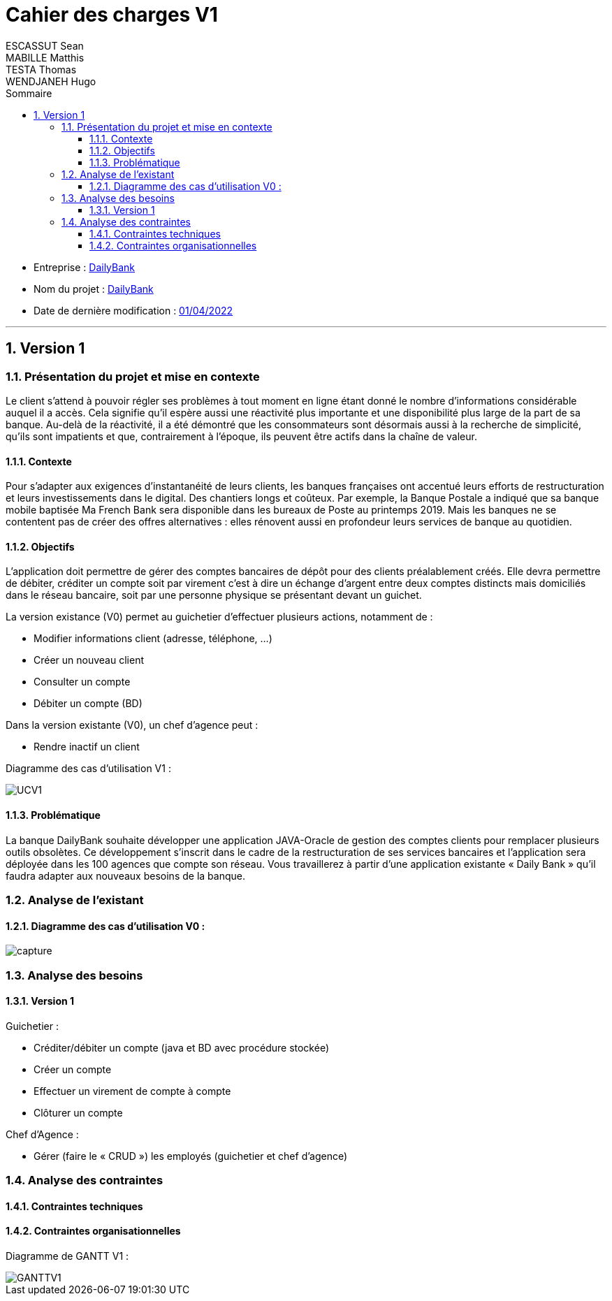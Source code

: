:toc:
:toclevels: 4 
:toc-title: Sommaire
:toc: 

= Cahier des charges V1 
ESCASSUT Sean ; MABILLE Matthis ; TESTA Thomas ; WENDJANEH Hugo

[%hardbreaks]
** Entreprise : <<X,DailyBank>>
** Nom du projet : <<X,DailyBank>>
** Date de dernière modification : <<X,01/04/2022>>

<<<

:sectnums:

---

== Version 1

=== [[bookmark-a]] Présentation du projet et mise en contexte

Le client s’attend à pouvoir régler ses problèmes à tout moment en ligne étant donné le nombre d’informations considérable auquel il a accès. Cela signifie qu’il espère aussi une réactivité plus importante et une disponibilité plus large de la part de sa banque. Au-delà de la réactivité, il a été démontré que les consommateurs sont désormais aussi à la recherche de simplicité, qu’ils sont impatients et que, contrairement à l’époque, ils peuvent être actifs dans la chaîne de valeur.

==== Contexte

Pour s’adapter aux exigences d’instantanéité de leurs clients, les banques françaises ont accentué leurs efforts de restructuration et leurs investissements dans le digital. Des chantiers longs et coûteux. Par exemple, la Banque Postale a indiqué que sa banque mobile baptisée Ma French Bank sera disponible dans les bureaux de Poste au printemps 2019. Mais les banques ne se contentent pas de créer des offres alternatives : elles rénovent aussi en profondeur leurs services de banque au quotidien.

==== Objectifs

L’application doit permettre de gérer des comptes bancaires de dépôt pour des clients préalablement créés. Elle devra permettre de débiter, créditer un compte soit par virement c’est à dire un échange d’argent entre deux comptes distincts mais domiciliés dans le réseau bancaire, soit par une personne physique se présentant devant un guichet.

La version existance (V0) permet au guichetier d'effectuer plusieurs actions, notamment de : 

* Modifier informations client (adresse, téléphone, …)
* Créer un nouveau client
* Consulter un compte
* Débiter un compte (BD)

Dans la version existante (V0), un chef d’agence peut :

* Rendre inactif un client

Diagramme des cas d'utilisation V1 : 

image::UCV1.jpg[]

==== Problématique

La banque DailyBank souhaite développer une application JAVA-Oracle de gestion des comptes clients pour remplacer plusieurs outils obsolètes. Ce développement s’inscrit dans le cadre de la restructuration de ses services bancaires et l’application sera déployée dans les 100 agences que compte son réseau. Vous travaillerez à partir d’une application existante « Daily Bank » qu’il faudra adapter aux nouveaux besoins de la banque.

=== Analyse de l’existant

==== Diagramme des cas d'utilisation V0 : 

image::capture.jpg[]

=== Analyse des besoins

==== Version 1

Guichetier :

* Créditer/débiter un compte (java et BD avec procédure stockée)
* Créer un compte
* Effectuer un virement de compte à compte
* Clôturer un compte

Chef d’Agence :

* Gérer (faire le « CRUD ») les employés (guichetier et chef d’agence)

=== Analyse des contraintes

==== Contraintes techniques

==== Contraintes organisationnelles

Diagramme de GANTT V1 :

image::GANTTV1.jpg[]